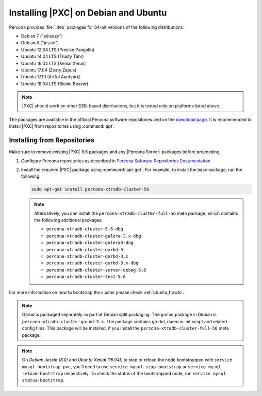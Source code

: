 .. _apt-repo:

=====================================
Installing |PXC| on Debian and Ubuntu
=====================================

Percona provides :file:`.deb` packages for 64-bit versions
of the following distributions:

* Debian 7 ("wheezy")
* Debian 8 ("jessie")
* Ubuntu 12.04 LTS (Precise Pangolin)
* Ubuntu 14.04 LTS (Trusty Tahr)
* Ubuntu 16.04 LTS (Xenial Xerus)
* Ubuntu 17.04 (Zesty Zapus)
* Ubuntu 17.10 (Artful Aardvark)
* Ubuntu 18.04 LTS (Bionic Beaver)

.. note::
  |PXC| should work on other DEB-based distributions,
  but it is tested only on platforms listed above.

The packages are available in the official Percona software repositories
and on the
`download page <http://www.percona.com/downloads/Percona-XtraDB-Cluster-56/LATEST/>`_.
It is recommended to install |PXC| from repositories using :command:`apt`.

Installing from Repositories
============================

Make sure to remove existing |PXC| 5.5 packages
and any |Percona Server| packages before proceeding.

1. Configure Percona repositories as described in
   `Percona Software Repositories Documentation
   <https://www.percona.com/doc/percona-repo-config/index.html>`_.

#. Install the required |PXC| package using :command:`apt-get`.
   For example, to install the base package, run the following:
  
   .. code-block:: bash

      sudo apt-get install percona-xtradb-cluster-56

   .. note:: Alternatively, you can install
      the ``percona-xtradb-cluster-full-56`` meta package,
      which contains the following additional packages:

      * ``percona-xtradb-cluster-5.6-dbg``
      * ``percona-xtradb-cluster-galera-3.x-dbg`` 
      * ``percona-xtradb-cluster-galera3-dbg``
      * ``percona-xtradb-cluster-garbd-3``
      * ``percona-xtradb-cluster-garbd-3.x``
      * ``percona-xtradb-cluster-garbd-3.x-dbg``
      * ``percona-xtradb-cluster-server-debug-5.6``
      * ``percona-xtradb-cluster-test-5.6``

For more information on how to bootstrap the cluster please check
:ref:`ubuntu_howto`.

.. note:: 
    
   Garbd is packaged separately as part of Debian split packaging.
   The ``garbd`` package in Debian is ``percona-xtradb-cluster-garbd-3.x``.
   The package contains ``garbd``, daemon init script and related config files.
   This package will be installed,
   if you install the ``percona-xtradb-cluster-full-56`` meta package.

.. note:: 

   On *Debian Jessie (8.0)* and *Ubuntu Xenial (16.04)*,
   to stop or reload the node bootstrapped with ``service mysql bootstrap-pxc``,
   you'll need to use ``service mysql stop-bootstrap``
   or ``service mysql reload-bootstrap`` respectively.
   To check the status of the bootstrapped node,
   run ``service mysql status-bootstrap``.


